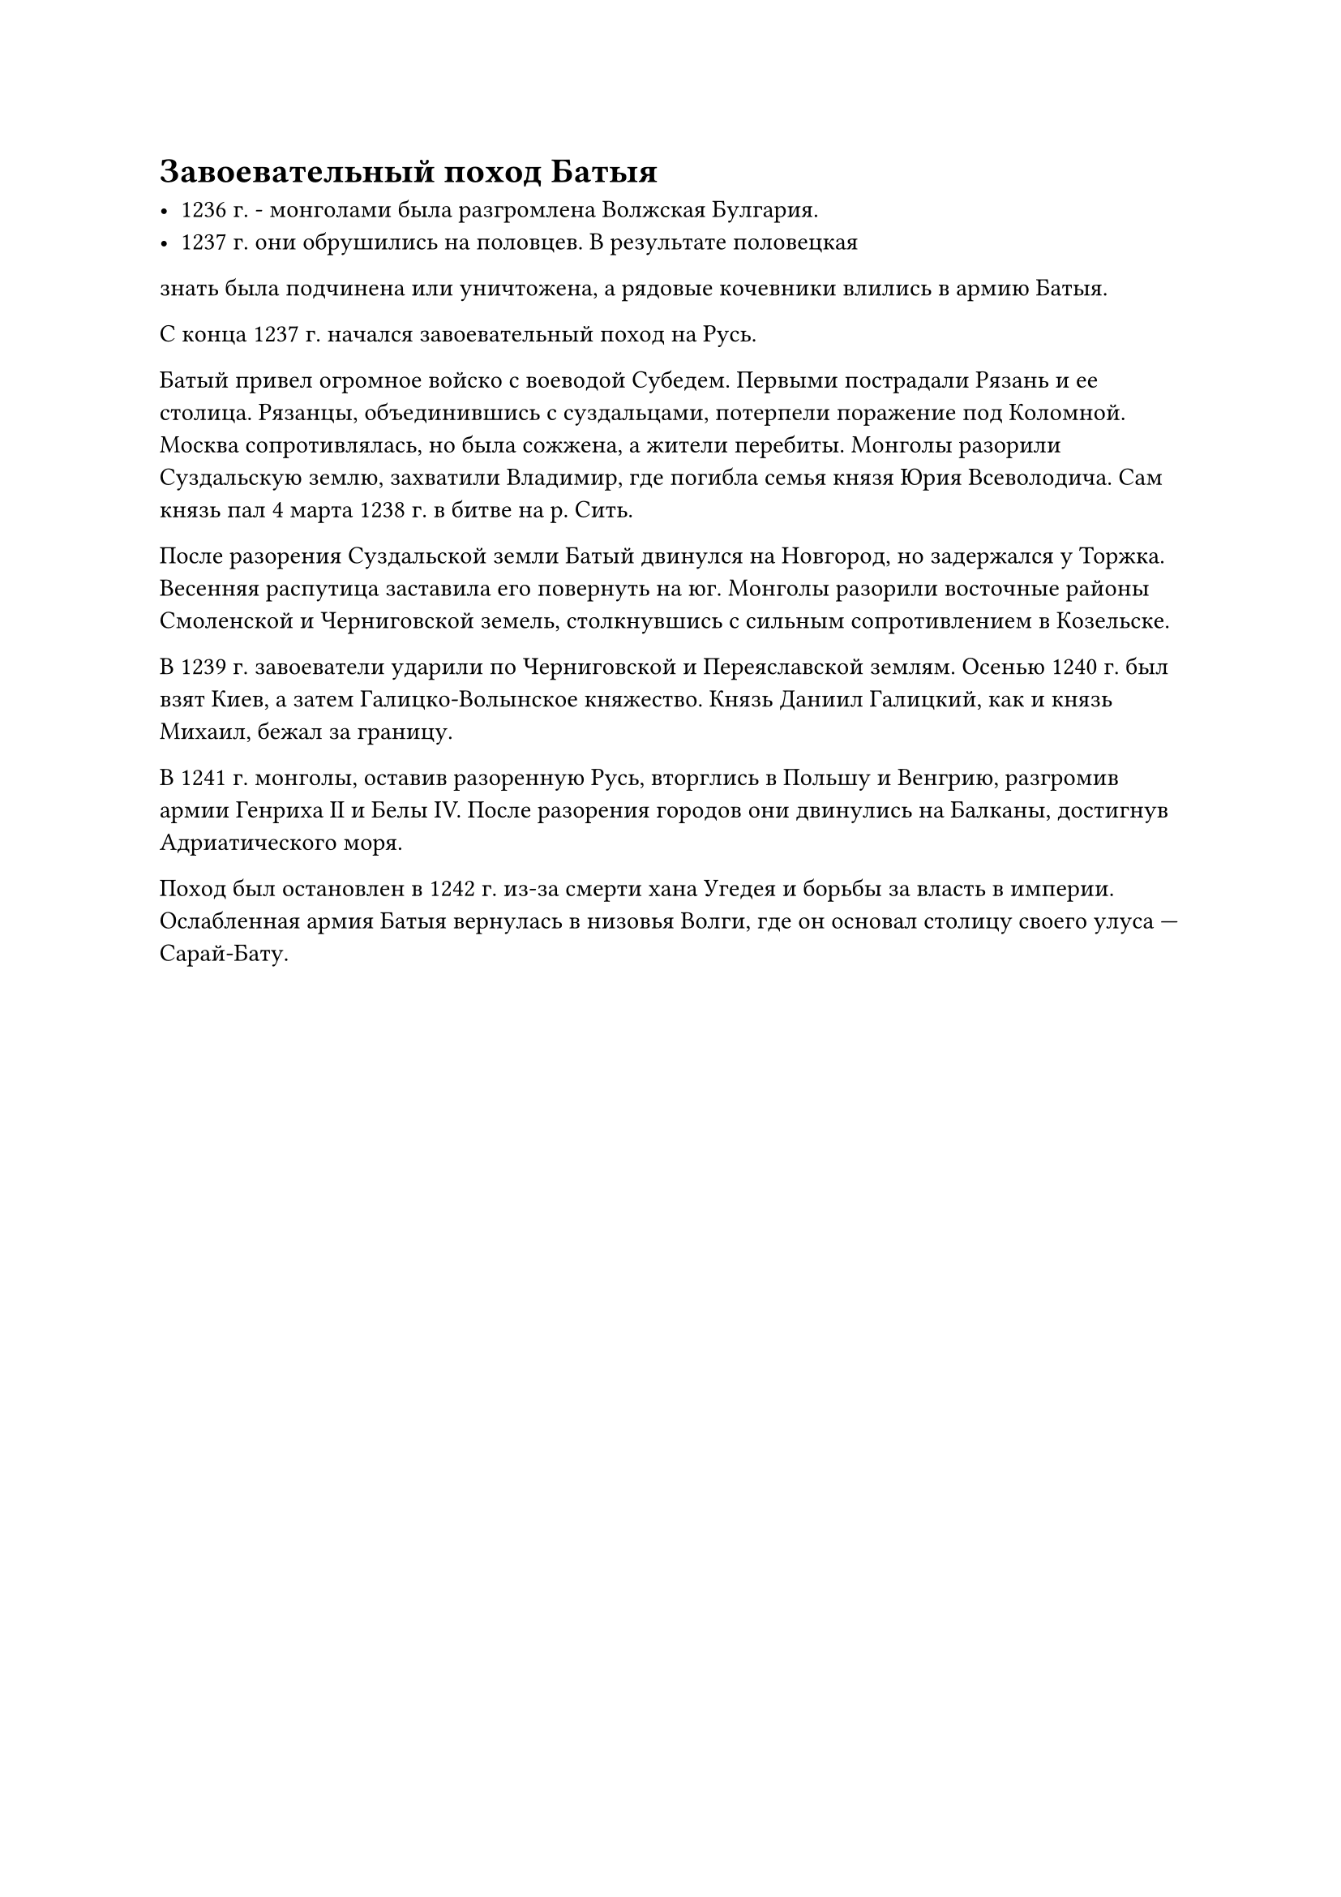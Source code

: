 = Завоевательный поход Батыя

- 1236 г. - монголами была разгромлена Волжская Булгария.
- 1237 г. они обрушились на половцев. В результате половецкая
знать была подчинена или уничтожена, а рядовые кочевники
влились в армию Батыя.


С конца 1237 г. начался завоевательный поход на Русь.

Батый привел огромное войско с воеводой Субедем. Первыми пострадали Рязань и ее столица. Рязанцы, объединившись с суздальцами, потерпели поражение под Коломной. Москва сопротивлялась, но была сожжена, а жители перебиты. Монголы разорили Суздальскую землю, захватили Владимир, где погибла семья князя Юрия Всеволодича. Сам князь пал 4 марта 1238 г. в битве на р. Сить.  

После разорения Суздальской земли Батый двинулся на Новгород, но задержался у Торжка. Весенняя распутица заставила его повернуть на юг. Монголы разорили восточные районы Смоленской и Черниговской земель, столкнувшись с сильным сопротивлением в Козельске.  

В 1239 г. завоеватели ударили по Черниговской и Переяславской землям. Осенью 1240 г. был взят Киев, а затем Галицко-Волынское княжество. Князь Даниил Галицкий, как и князь Михаил, бежал за границу.

В 1241 г. монголы, оставив разоренную Русь, вторглись в Польшу и Венгрию, разгромив армии Генриха II и Белы IV. После разорения городов они двинулись на Балканы, достигнув Адриатического моря.  

Поход был остановлен в 1242 г. из-за смерти хана Угедея и борьбы за власть в империи. Ослабленная армия Батыя вернулась в низовья Волги, где он основал столицу своего улуса — Сарай-Бату.